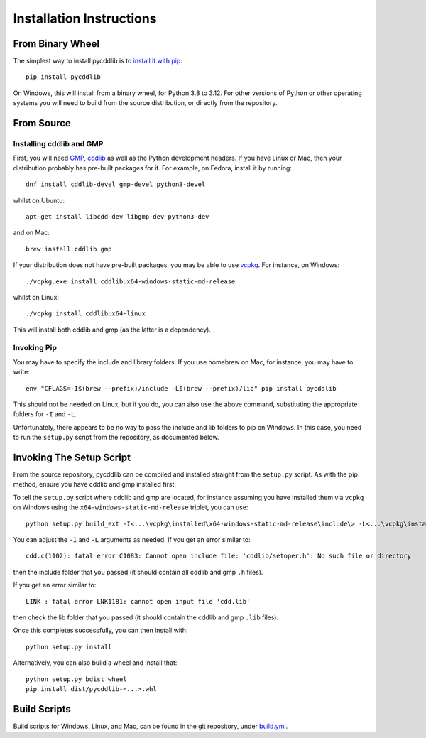 Installation Instructions
=========================

From Binary Wheel
-----------------

The simplest way to install pycddlib is to
`install it with pip <https://packaging.python.org/tutorials/installing-packages/>`_::

    pip install pycddlib

On Windows, this will install from a binary wheel,
for Python 3.8 to 3.12.
For other versions of Python or other operating systems
you will need to build from the source distribution,
or directly from the repository.

From Source
-----------

Installing cddlib and GMP
~~~~~~~~~~~~~~~~~~~~~~~~~

First, you will need `GMP <https://gmplib.org/>`_,
`cddlib <https://github.com/cddlib/cddlib>`_
as well as the Python development headers.
If you have Linux or Mac, then your
distribution probably has pre-built packages for it. For example, on
Fedora, install it by running::

    dnf install cddlib-devel gmp-devel python3-devel

whilst on Ubuntu::

    apt-get install libcdd-dev libgmp-dev python3-dev

and on Mac::

    brew install cddlib gmp

If your distribution does not have pre-built packages,
you may be able to use `vcpkg <https://github.com/microsoft/vcpkg>`_.
For instance, on Windows::

    ./vcpkg.exe install cddlib:x64-windows-static-md-release

whilst on Linux::

    ./vcpkg install cddlib:x64-linux

This will install both cddlib and gmp (as the latter is a dependency).

Invoking Pip
~~~~~~~~~~~~

You may have to specify the include and library folders.
If you use homebrew on Mac, for instance, you may have to write::

  env "CFLAGS=-I$(brew --prefix)/include -L$(brew --prefix)/lib" pip install pycddlib

This should not be needed on Linux, but if you do,
you can also use the above command,
substituting the appropriate folders for ``-I`` and ``-L``.

Unfortunately, there appears to be no way to pass the include and lib folders
to pip on Windows.
In this case, you need to run the ``setup.py`` script from the repository,
as documented below.

Invoking The Setup Script
-------------------------

From the source repository,
pycddlib can be compiled and installed straight from the ``setup.py`` script.
As with the pip method, ensure you have cddlib and gmp installed first.

To tell the ``setup.py`` script where cddlib and gmp are located,
for instance assuming you have installed them via ``vcpkg`` on Windows
using the ``x64-windows-static-md-release`` triplet,
you can use::

    python setup.py build_ext -I<...\vcpkg\installed\x64-windows-static-md-release\include\> -L<...\vcpkg\installed\x64-windows-static-md-release\lib\>

You can adjust the ``-I`` and ``-L`` arguments as needed.
If you get an error similar to::

    cdd.c(1102): fatal error C1083: Cannot open include file: 'cddlib/setoper.h': No such file or directory

then the include folder that you passed (it should contain all cddlib and gmp ``.h`` files).

If you get an error similar to::

    LINK : fatal error LNK1181: cannot open input file 'cdd.lib'

then check the lib folder that you passed (it should contain the cddlib and gmp ``.lib`` files).

Once this completes successfully, you can then install with::

    python setup.py install

Alternatively, you can also build a wheel and install that::

    python setup.py bdist_wheel
    pip install dist/pycddlib-<...>.whl

Build Scripts
-------------

Build scripts for Windows, Linux, and Mac,
can be found in the git repository,
under `build.yml <https://github.com/mcmtroffaes/pycddlib/blob/develop/.github/workflows/build.yml>`_.
